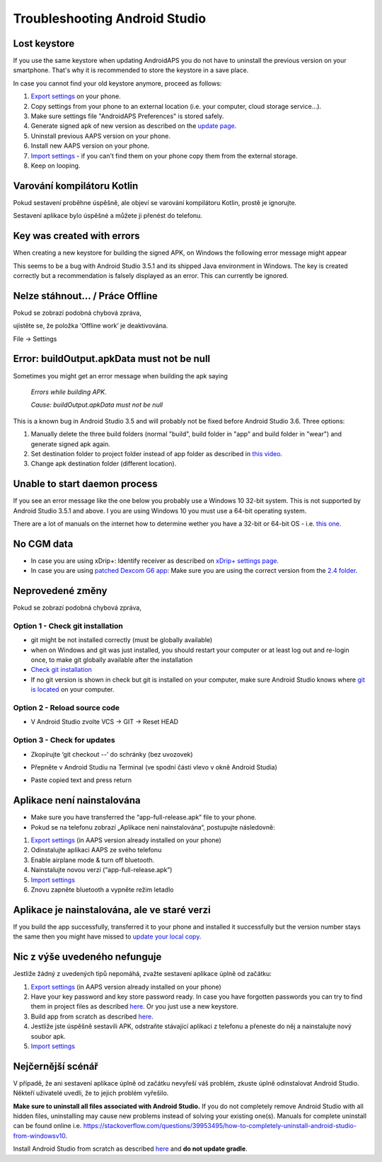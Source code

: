 Troubleshooting Android Studio
**************************************************
Lost keystore
==================================================
If you use the same keystore when updating AndroidAPS you do not have to uninstall the previous version on your smartphone. That's why it is recommended to store the keystore in a save place.

In case you cannot find your old keystore anymore, proceed as follows:

1. `Export settings <../Usage/ExportImportSettings.html#export-settings>`__ on your phone.
2. Copy settings from your phone to an external location (i.e. your computer, cloud storage service...).
3. Make sure settings file "AndroidAPS Preferences" is stored safely.
4. Generate signed apk of new version as described on the `update page <../Installing-AndroidAPS/Update-to-new-version.html>`_.
5. Uninstall previous AAPS version on your phone.
6. Install new AAPS version on your phone.
7. `Import settings <../Usage/ExportImportSettings.html#export-settings>`_ - if you can't find them on your phone copy them from the external storage.
8. Keep on looping.

Varování kompilátoru Kotlin
==================================================
Pokud sestavení proběhne úspěšně, ale objeví se varování kompilátoru Kotlin, prostě je ignorujte. 

Sestavení aplikace bylo úspěšné a můžete ji přenést do telefonu.

.. image:: ../images/GIT_WarningIgnore.PNG
  :alt: ignore Kotline compiler warning

Key was created with errors
==================================================
When creating a new keystore for building the signed APK, on Windows the following error message might appear

.. image:: ../images/AndroidStudio35SigningKeys.png
  :alt: Key was created with errors

This seems to be a bug with Android Studio 3.5.1 and its shipped Java environment in Windows. The key is created correctly but a recommendation is falsely displayed as an error. This can currently be ignored.

Nelze stáhnout… / Práce Offline
==================================================
Pokud se zobrazí podobná chybová zpráva,

.. image:: ../images/GIT_Offline1.jpg
  :alt: Warning could not download

ujistěte se, že položka ‘Offline work’ je deaktivována.

File -> Settings

.. image:: ../images/GIT_Offline2.jpg
  :alt: Settings offline work

Error: buildOutput.apkData must not be null
==================================================
Sometimes you might get an error message when building the apk saying

  `Errors while building APK.`
   
  `Cause: buildOutput.apkData must not be null`

This is a known bug in Android Studio 3.5 and will probably not be fixed before Android Studio 3.6. Three options:

1. Manually delete the three build folders (normal "build", build folder in "app" and build folder in "wear") and generate signed apk again.
2. Set destination folder to project folder instead of app folder as described in `this video <https://www.youtube.com/watch?v=BWUFWzG-kag>`_.
3. Change apk destination folder (different location).

Unable to start daemon process
==================================================
If you see an error message like the one below you probably use a Windows 10 32-bit system. This is not supported by Android Studio 3.5.1 and above. I you are using Windows 10 you must use a 64-bit operating system.

There are a lot of manuals on the internet how to determine wether you have a 32-bit or 64-bit OS - i.e. `this one <https://www.howtogeek.com/howto/21726/how-do-i-know-if-im-running-32-bit-or-64-bit-windows-answers/>`_.

.. image:: ../images/AndroidStudioWin10_32bitError.png
  :alt: Screenshot Unable to start daemon process
  

No CGM data
==================================================
* In case you are using xDrip+: Identify receiver as described on `xDrip+ settings page <../Configuration/xdrip.html#identify-receiver>`_.
* In case you are using `patched Dexcom G6 app <../Hardware/DexcomG6.html#if-using-g6-with-patched-dexcom-app>`_: Make sure you are using the correct version from the `2.4 folder <https://github.com/dexcomapp/dexcomapp/tree/master/2.4>`_.

Neprovedené změny
==================================================
Pokud se zobrazí podobná chybová zpráva,

.. image:: ../images/GIT_TerminalCheckOut0.PNG
  :alt: Failure uncommitted changes

Option 1 - Check git installation
--------------------------------------------------
* git might be not installed correctly (must be globally available)
* when on Windows and git was just installed, you should restart your computer or at least log out and re-login once, to make git globally available after the installation
* `Check git installation <../Installing-AndroidAPS/git-install.html#check-git-settings-in-android-studio>`_
* If no git version is shown in check but git is installed on your computer, make sure Android Studio knows where `git is located <../Installing-AndroidAPS/git-install.html#set-git-path-in-android-studio>`_ on your computer.

Option 2 - Reload source code
--------------------------------------------------
* V Android Studio zvolte VCS -> GIT -> Reset HEAD

.. image:: ../images/GIT_TerminalCheckOut3.PNG
  :alt: Reset HEAD
   
Option 3 - Check for updates
--------------------------------------------------
* Zkopírujte ‘git checkout --’ do schránky (bez uvozovek)
* Přepněte v Android Studiu na Terminal (ve spodní části vlevo v okně Android Studia)

  .. image:: ../images/GIT_TerminalCheckOut1.PNG
    :alt: Android Studio Terminal

* Paste copied text and press return

  .. image:: ../images/GIT_TerminalCheckOut2.jpg
    :alt: GIT checkout success

Aplikace není nainstalována
==================================================
.. image:: ../images/Update_AppNotInstalled.png
  :alt: phone app note installed

* Make sure you have transferred the “app-full-release.apk” file to your phone.
* Pokud se na telefonu zobrazí „Aplikace není nainstalována“, postupujte následovně:
  
1. `Export settings <../Usage/ExportImportSettings.html>`__ (in AAPS version already installed on your phone)
2. Odinstalujte aplikaci AAPS ze svého telefonu
3. Enable airplane mode & turn off bluetooth.
4. Nainstalujte novou verzi (“app-full-release.apk”)
5. `Import settings <../Usage/ExportImportSettings.html>`__
6. Znovu zapněte bluetooth a vypněte režim letadlo

Aplikace je nainstalována, ale ve staré verzi
==================================================
If you build the app successfully, transferred it to your phone and installed it successfully but the version number stays the same then you might have missed to `update your local copy <../Update-to-new-version.html#update-your-local-copy>`_.

Nic z výše uvedeného nefunguje
==================================================
Jestliže žádný z uvedených tipů nepomáhá, zvažte sestavení aplikace úplně od začátku:

1. `Export settings <../Usage/ExportImportSettings.html>`__ (in AAPS version already installed on your phone)
2. Have your key password and key store password ready. In case you have forgotten passwords you can try to find them in project files as described `here <https://youtu.be/nS3wxnLgZOo>`__. Or you just use a new keystore. 
3. Build app from scratch as described `here <../Installing-AndroidAPS/Building-APK.html#download-androidaps-code>`__.
4. Jestliže jste úspěšně sestavili APK, odstraňte stávající aplikaci z telefonu a přeneste do něj a nainstalujte nový soubor apk.
5. `Import settings <../Usage/ExportImportSettings.html>`__

Nejčernější scénář
==================================================
V případě, že ani sestavení aplikace úplně od začátku nevyřeší váš problém, zkuste úplně odinstalovat Android Studio. Někteří uživatelé uvedli, že to jejich problém vyřešilo.

**Make sure to uninstall all files associated with Android Studio.** If you do not completely remove Android Studio with all hidden files, uninstalling may cause new problems instead of solving your existing one(s). Manuals for complete uninstall can be found online i.e. `https://stackoverflow.com/questions/39953495/how-to-completely-uninstall-android-studio-from-windowsv10 <https://stackoverflow.com/questions/39953495/how-to-completely-uninstall-android-studio-from-windowsv10>`_.

Install Android Studio from scratch as described `here <../Installing-AndroidAPS/Building-APK.html#install-android-studio>`_ and **do not update gradle**.
